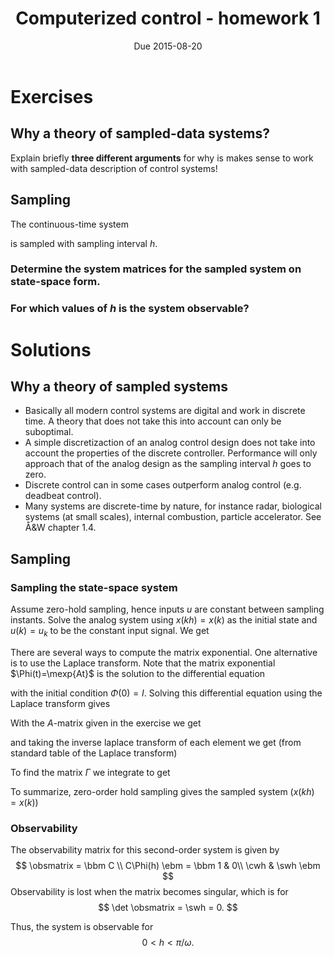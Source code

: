 #+OPTIONS: toc:nil
#+LaTeX_CLASS: koma-article 

#+LaTex_HEADER: \usepackage{amsmath}
#+LaTex_HEADER: \usepackage{graphicx}
#+LaTex_HEADER: \usepackage{subfigure}
#+LaTex_HEADER: \usepackage{parskip}
#+LaTex_HEADER: \usepackage{standalone}
#+LATEX_HEADER: \usepackage{tikz,pgf,pgfplots}
#+LATEX_HEADER: \usetikzlibrary{decorations.pathmorphing,patterns}
#+LATEX_HEADER: \usetikzlibrary{arrows,snakes,backgrounds,patterns,matrix,shapes,fit,calc,shadows,plotmarks,decorations.markings,datavisualization,datavisualization.formats.functions,intersections,external}
#+LATEX_HEADER: \usetikzlibrary{decorations.pathmorphing,patterns}
#+LATEX_HEADER: \pgfplotsset{compat=1.9}
#+LaTex_HEADER: \newcommand*{\mexp}[1]{\ensuremath{\mathrm{e}^{#1}}}
#+LaTex_HEADER: \newcommand*{\laplace}[1]{\ensuremath{\mathcal{L} \{#1\}}}
#+LaTex_HEADER: \newcommand*{\laplaceinv}[1]{\ensuremath{\mathcal{L}^{-1} \{#1\}}}
#+LaTex_HEADER: \newcommand*{\realpart}[1]{\ensuremath{\operatorname{Re}(#1)}}
#+LaTex_HEADER: \newcommand*{\impart}[1]{\ensuremath{\operatorname{Im}(#1)}}
#+LaTex_HEADER: \newcommand*{\vsp}[1]{\rule{0pt}{#1}}
#+LaTex_HEADER: \newcommand*{\tderiv}[1]{\ensuremath{\frac{d^{#1}}{dt^{n}}}}
#+LaTex_HEADER: \newcommand*{\bbm}{\begin{bmatrix}}
#+LaTex_HEADER: \newcommand*{\ebm}{\end{bmatrix}}
#+LaTex_HEADER: \newcommand*{\obsmatrix}{\mathcal{O}}
#+LaTex_HEADER: \newcommand*{\contrmatrix}{\mathcal{C}}
#+LaTex_HEADER: \newcommand*{\cwh}{\ensuremath{\cos \omega h}}
#+LaTex_HEADER: \newcommand*{\swh}{\ensuremath{\sin \omega h}}
#+title: Computerized control - homework 1
#+date: Due 2015-08-20

* Exercises
** Why a theory of sampled-data systems?
   Explain briefly *three different arguments* for why is makes sense to work with sampled-data description of control systems!

** Sampling 
The continuous-time system
\begin{align*}
\dot{x} &= \begin{bmatrix} 0 & \omega\\-\omega & 0 \end{bmatrix} x + \begin{bmatrix}1\\0\end{bmatrix} u\\
y &= \begin{bmatrix} 1 & 0 \end{bmatrix} x
\end{align*} 
is sampled with sampling interval $h$. 
*** Determine the system matrices for the sampled system on state-space form.
*** For which values of $h$ is the system observable?


* Solutions
** Why a theory of sampled systems
   - Basically all modern control systems are digital and work in discrete time. A theory that does not take this into account can only be suboptimal.
   - A simple discretizaction of an analog control design does not take into account the properties of the discrete controller. Performance will only approach that of the analog design as the sampling interval $h$ goes to zero.
   - Discrete control can in some cases outperform analog control (e.g. deadbeat control).
   - Many systems are discrete-time by nature, for instance radar, biological systems (at small scales), internal combustion, particle accelerator. See Å&W chapter 1.4.

** Sampling

*** Sampling the state-space system
    Assume zero-hold sampling, hence inputs $u$ are constant between sampling instants. Solve the analog system using $x(kh) = x(k)$ as the initial state and $u(k)=u_k$ to be the constant input signal. We get
\begin{equation*}
x(k+1) = \Phi(h)x(k) + \Gamma B u_k = \mexp{Ah}x(k) + \int_0^h \mexp{As}ds B u_k.
\end{equation*}
There are several ways to compute the matrix exponential. One alternative is to use the Laplace transform. Note that the matrix exponential $\Phi(t)=\mexp{At}$ is the solution to the differential equation
\begin{equation*}
\frac{d}{dt} \Phi(t) = A\Phi(t),
\end{equation*}
with the initial condition $\Phi(0) = I$. Solving this differential equation using the Laplace transform gives
\begin{equation*}
s\laplace{\Phi} - \Phi(0) = A\laplace{\Phi} \quad \Rightarrow \quad \Phi = \laplaceinv{\big(sI - A\big)^{-1}}.
\end{equation*}
With the $A$-matrix given in the exercise we get
\begin{equation*}
\laplace{\Phi} = \bbm s & -\omega\\ \omega & s\ebm^{-1}
               = \frac{1}{s^2 + \omega^2} \bbm s & \omega\\ -\omega & s \ebm, 
\end{equation*}
and taking the inverse laplace transform of each element we get (from standard table of the Laplace transform)
\begin{equation*}
\Phi(t) = \bbm \cos \omega t & \sin \omega t\\ -\sin \omega t & \cos \omega t \ebm.
\end{equation*}

To find the matrix $\Gamma$ we integrate to get
\begin{equation*}
\Gamma(h) = \int_0^h \mexp{As}ds\bbm 1\\0\ebm = \bbm \int_0^h \cos \omega s ds \\ -\int_0^h \sin \omega s ds \ebm  = \frac{1}{\omega} \bbm \sin \omega h \\ \cos \omega h - 1 \ebm.
\end{equation*}

To summarize, zero-order hold sampling gives the sampled system ($x(kh) = x(k)$)
\begin{align*}
x(k+1) &= \bbm \cos \omega h & \sin \omega h\\ -\sin \omega h & \cos \omega h \ebm x(k) + 
          \frac{1}{\omega} \bbm \sin \omega h \\ \cos \omega h - 1 \ebm u(k), \\
y(k) &= \bbm 1 & 0 \ebm x(k).
\end{align*}

*** Observability
The observability matrix for this second-order system is given by
\[
\obsmatrix = \bbm C \\ C\Phi(h) \ebm
           = \bbm 1 & 0\\ \cwh & \swh \ebm
\]
Observability is lost when the matrix becomes singular, which is for
\[
\det \obsmatrix = \swh = 0.
\]

Thus, the system is observable for 
\[ 0 < h < \pi/\omega. \]
*** Controlability						   :noexport:

The controlability matrix for this second-order system is given by
\begin{equation*}
\calmatrix = \bbm \Gamma B & \Phi\Gamma B \ebm
           = \bbm \sin \omega h & \cos \omega h \sin\omega h + \sin \omega h - \sin \omega h \cos \omega h \\ 1 - \cos \omega h & -\sin^2 \omega h + \cos \omega h - \cos^2 \omega h \ebm
           = \bbm \sin \omega h & \sin \omega h \\ 1-\cos \omega h & \cos \omega h - 1 \ebm.
\end{equation*}

Controlability is lost whenever the matrix becomes singular, this happens when the determinant becomes zero
\begin{equation*}
\det \bbm \sin \omega h & \sin \omega h \\ 1-\cos \omega h & \cos \omega h - 1 \ebm = \sin \omega h \cos\omega h - \sin \omega h - \sin\omega h + \cos \omega h \sin \omega h 
= 2 \sin \omega h (\cos \omega h - 1) = 0 
\end{equation*}
from which we see that the observability matrix looses rank whenever
\[ \sin \omega h = 0 \]
or \[ \cos \omega h = 1, \] which happens for 
\begin{equation*}
h = n\pi/\omega, \quad n=0,1,2,\ldots 
\end{equation*}
The system equations are periodic, so we need only consider values of $0 \le \omega h < 2\pi$. Hence the answer is that the system is  observable for 
\[ 0 < h < \pi/\omega, \]
and 
\[ \pi/\omega < h < 2\pi/\omega. \]


 
